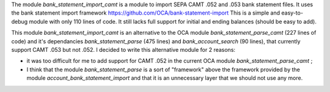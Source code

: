 The module *bank_statement_import_camt* is a module to import SEPA CAMT .052 and .053 bank statement files. It uses the bank statement import framework https://github.com/OCA/bank-statement-import This is a simple and easy-to-debug module with only 110 lines of code. It still lacks full support for initial and ending balances (should be easy to add).

This module *bank_statement_import_camt* is an alternative to
the OCA module *bank_statement_parse_camt* (227 lines of code)
and it's dependancies *bank_statement_parse* (475 lines) and
*bank_account_search* (90 lines), that currently support CAMT .053
but not .052. I decided to write this alternative module for 2 reasons:

* it was too difficult for me to add support for CAMT .052 in the current OCA module *bank_statement_parse_camt* ;

* I think that the module *bank_statement_parse* is a sort of "framework" above the framework provided by the module *account_bank_statement_import* and that it is an unnecessary layer that we should not use any more.

